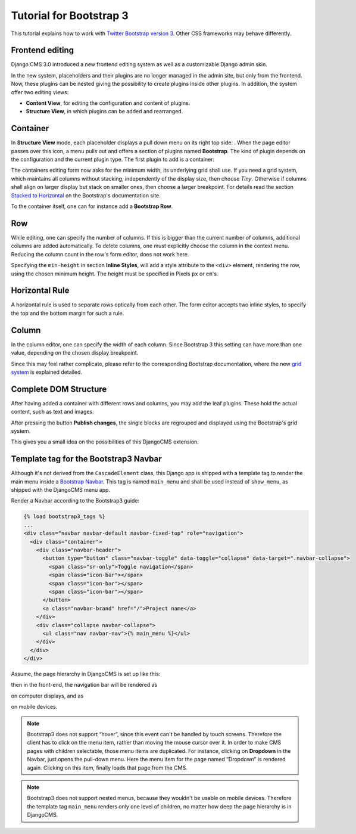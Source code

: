 .. _tutorial-bs3:

========================
Tutorial for Bootstrap 3
========================

This tutorial explains how to work with `Twitter Bootstrap version 3`_. Other CSS frameworks may
behave differently.

.. _Twitter Bootstrap version 3: http://getbootstrap.com/

Frontend editing
================
Django CMS 3.0 introduced a new frontend editing system as well as a customizable Django admin skin.

In the new system, placeholders and their plugins are no longer managed in the admin site, but
only from the frontend. Now, these plugins can be nested giving the possibility to create plugins
inside other plugins. In addition, the system offer two editing views:

* **Content View**, for editing the configuration and content of plugins.
* **Structure View**, in which plugins can be added and rearranged.

Container
=========
In **Structure View** mode, each placeholder displays a pull down menu on its right top side:
|pull-down|. When the page editor passes over this icon, a menu pulls out and offers a section of
plugins named **Bootstrap**. The kind of plugin depends on the configuration and the current plugin
type. The first plugin to add is a container:

|add-container|

The containers editing form now asks for the minimum width, its underlying grid shall use. If you
need a grid system, which maintains all columns without stacking, independently of the display size,
then choose *Tiny*. Otherwise if columns shall align on larger display but stack on smaller ones,
then choose a larger breakpoint. For details read the section `Stacked to Horizontal`_ on the
Bootstrap's documentation site.

|edit-container|

To the container itself, one can for instance add a **Bootstrap Row**.

.. |pull-down| image:: _static/edit-plugins.png
.. |add-container| image:: _static/add-container.png
.. |edit-container| image:: _static/edit-container.png
.. _Stacked to Horizontal: http://getbootstrap.com/css/#grid-example-basic

Row
===
While editing, one can specify the number of columns. If this is bigger than the current number of
columns, additional columns are added automatically. To delete columns, one must explicitly choose
the column in the context menu. Reducing the column count in the row's form editor, does not work
here.

|edit-row|

Specifying the ``min-height`` in section **Inline Styles**, will add a style attribute to the
``<div>`` element, rendering the row, using the chosen minimum height. The height must be specified
in Pixels ``px`` or ``em``'s.

.. |edit-row| image:: _static/edit-row.png

Horizontal Rule
===============
A horizontal rule is used to separate rows optically from each other. The form editor accepts two
inline styles, to specify the top and the bottom margin for such a rule.

|rule-editor|

.. |rule-editor| image:: _static/rule-editor.png

Column
======
In the column editor, one can specify the width of each column. Since Bootstrap 3 this setting can
have more than one value, depending on the chosen display breakpoint.

|column-editor|

Since this may feel rather complicate, please refer to the corresponding Bootstrap documentation,
where the new `grid system`_ is explained detailed.

.. |column-editor| image:: _static/column-editor.png
.. _grid system: http://getbootstrap.com/css/#grid

Complete DOM Structure
======================
After having added a container with different rows and columns, you may add the leaf plugins. These
hold the actual content, such as text and images.

|structure-demo|

.. |structure-demo| image:: _static/structure-demo.png

After pressing the button **Publish changes**, the single blocks are regrouped and displayed using
the Bootstrap's grid system.

|live-demo|

.. |live-demo| image:: _static/live-demo.png

This gives you a small idea on the possibilities of this DjangoCMS extension.

Template tag for the Bootstrap3 Navbar
======================================
Although it's not derived from the ``CascadeElement`` class, this Django app is shipped with a
template tag to render the main menu inside a `Bootstrap Navbar`_. This tag is named ``main_menu``
and shall be used instead of ``show_menu``, as shipped with the DjangoCMS menu app.

.. _Bootstrap Navbar: http://getbootstrap.com/components/#navbar

Render a Navbar according to the Bootstrap3 guide:

.. code-block:: html

	{% load bootstrap3_tags %}
	...
	<div class="navbar navbar-default navbar-fixed-top" role="navigation">
	  <div class="container">
	    <div class="navbar-header">
	      <button type="button" class="navbar-toggle" data-toggle="collapse" data-target=".navbar-collapse">
	        <span class="sr-only">Toggle navigation</span>
	        <span class="icon-bar"></span>
	        <span class="icon-bar"></span>
	        <span class="icon-bar"></span>
	      </button>
	      <a class="navbar-brand" href="/">Project name</a>
	    </div>
	    <div class="collapse navbar-collapse">
	      <ul class="nav navbar-nav">{% main_menu %}</ul>
	    </div>
	  </div>
	</div>

Assume, the page hierarchy in DjangoCMS is set up like this:

|page-hierarchy|

.. |page-hierarchy| image:: _static/page-hierarchy.png

then in the front-end, the navigation bar will be rendered as

|navbar|

.. |navbar| image:: _static/navbar.png

on computer displays, and as

|navbar-mobile|

.. |navbar-mobile| image:: _static/navbar-mobile.png

on mobile devices.

.. note:: Bootstrap3 does not support “hover”, since this event can't be handled by touch screens.
          Therefore the client has to click on the menu item, rather than moving the mouse cursor
          over it. In order to make CMS pages with children selectable, those menu items are
          duplicated. For instance, clicking on **Dropdown** in the Navbar, just opens the pull-down
          menu. Here the menu item for the page named “Dropdown” is rendered again. Clicking on this
          item, finally loads that page from the CMS.

.. note:: Bootstrap3 does not support nested menus, because they wouldn't be usable on mobile
          devices. Therefore the template tag ``main_menu`` renders only one level of children, no
          matter how deep the page hierarchy is in DjangoCMS.
